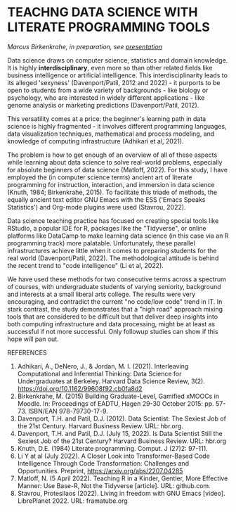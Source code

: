 * TEACHNG DATA SCIENCE WITH LITERATE PROGRAMMING TOOLS

  /Marcus Birkenkrahe, in preparation, see [[https://docs.google.com/presentation/d/1wA7sb41EjV6GP3oBEFsOiYnoe29WILtLJR2sHSfr6Fs/edit?usp=sharing][presentation]]/

  Data science draws on computer science, statistics and domain
  knowledge. It is highly *interdisciplinary*, even more so than other
  related fields like business intelligence or artificial
  intelligence. This interdisciplinarity leads to its alleged
  'sexyness' (Davenport/Patil, 2012 and 2022) - it purports to be open
  to students from a wide variety of backgrounds - like biology or
  psychology, who are interested in widely different applications -
  like genome analysis or marketing predictions (Davenport/Patil,
  2012).

  This versatility comes at a price: the beginner's learning path in
  data science is highly fragmented - it involves different
  programming languages, data visualization techniques, mathematical
  and process modeling, and knowledge of computing infrastructure
  (Adhikari et al, 2021).

  The problem is how to get enough of an overview of all of these
  aspects while learning about data science to solve real-world
  problems, especially for absolute beginners of data science
  (Matloff, 2022). For this study, I have employed the (in computer
  science terms) ancient art of literate programming for instruction,
  interaction, and immersion in data science (Knuth, 1984;
  Birkenkrahe, 2015). To facilitate this triade of methods, the
  equally ancient text editor GNU Emacs with the ESS ('Emacs Speaks
  Statistics') and Org-mode plugins were used (Stavrou, 2022).

  Data science teaching practice has focused on creating special tools
  like RStudio, a popular IDE for R, packages like the "Tidyverse", or
  online platforms like DataCamp to make learning data science (in
  this case via an R programming track) more palatable. Unfortunately,
  these parallel infrastructures achieve little when it comes to
  preparing students for the real world (Davenport/Patil, 2022). The
  methodological attitude is behind the recent trend to "code
  intelligence" (Li et al, 2022).

  We have used these methods for two consecutive terms across a
  spectrum of courses, with undergraduate students of varying
  seniority, background and interests at a small liberal arts
  college. The results were very encouraging, and contradict the
  current "no code/low code" trend in IT. In stark contrast, the
  study demonstrates that a "high road" approach mixing tools that
  are considered to be difficult but that deliver deep insights into
  both computing infrastructure and data processing, might be at
  least as successful if not more successful. Only followup studies
  can show if this hope will pan out.

  REFERENCES
  1) Adhikari, A., DeNero, J., & Jordan, M. I. (2021). Interleaving
     Computational and Inferential Thinking: Data Science for
     Undergraduates at Berkeley. Harvard Data Science Review,
     3(2). https://doi.org/10.1162/99608f92.cb0fa8d2
  2) Birkenkrahe, M. (2015) Building Graduate-Level, Gamified xMOOCs
     in Moodle. In: Proceedings of EADTU, Hagen 29-30 October 2015:
     pp. 57-73. ISBN/EAN 978-79730-17-9.
  3) Davenport, T.H. and Patil, D.J. (2012). Data Scientist: The
     Sexiest Job of the 21st Century. Harvard Business Review. URL:
     hbr.org.
  4) Davenport, T.H. and Patil, D.J. (July 15, 2022). Is Data
     Scientist Still the Sexiest Job of the 21st Century? Harvard
     Business Review. URL: hbr.org
  5) Knuth, D.E. (1984) Literate programming. Comput. J (27)2: 97-111.
  6) Li Y at al (July 2022). A Closer Look into Transformer-Based Code
     Intelligence Through Code Transformation: Challenges and
     Opportunities. Preprint, https://arxiv.org/abs/2207.04285
  7) Matloff, N. (5 April 2022). Teaching R in a Kinder, Gentler, More
     Effective Manner: Use Base-R, Not the Tidyverse [article]. URL:
     github.com.
  8) Stavrou, Protesilaos (2022). Living in freedom with GNU Emacs
     [video]. LibrePlanet 2022. URL: framatube.org
